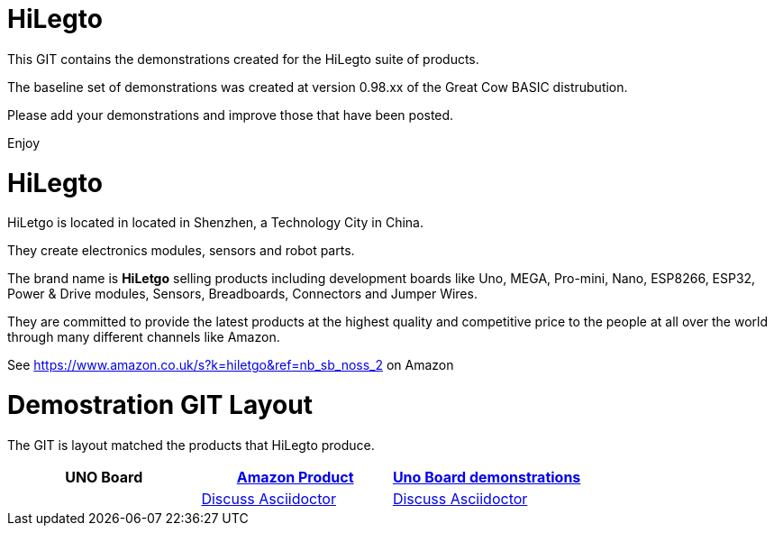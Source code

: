 # HiLegto

This GIT contains the demonstrations created for the HiLegto suite of products.

The baseline set of demonstrations was created at version 0.98.xx of the Great Cow BASIC distrubution.

Please add your demonstrations and improve those that have been posted.

Enjoy


# HiLegto

HiLetgo is located in located in Shenzhen, a Technology City in China.

They create electronics modules, sensors and robot parts.

The brand name is *HiLetgo* selling  products including development boards like Uno, MEGA, Pro-mini, Nano, ESP8266, ESP32, Power & Drive modules, Sensors, Breadboards, Connectors and Jumper Wires.

They are committed to provide the latest products at the highest quality and competitive price to the people at all over the world through many different channels like Amazon.

See https://www.amazon.co.uk/s?k=hiletgo&ref=nb_sb_noss_2 on Amazon


# Demostration GIT Layout

The GIT is layout matched the products that HiLegto produce.


[cols="3", options="header"]
|===

|UNO Board
|https://www.amazon.co.uk/HiLetgo-ATmega328P-Development-Compatible-Straight/dp/B00VY3ZLMO/ref=sr_1_2?keywords=hiletgo+uno&qid=1554040891&s=gateway&sr=8-2[*Amazon Product*]
|<<code_examples/uno_board,Uno Board demonstrations>>

|
|http://discuss.asciidoctor.org[Discuss Asciidoctor^]
|http://discuss.asciidoctor.org[Discuss Asciidoctor^]
|===
